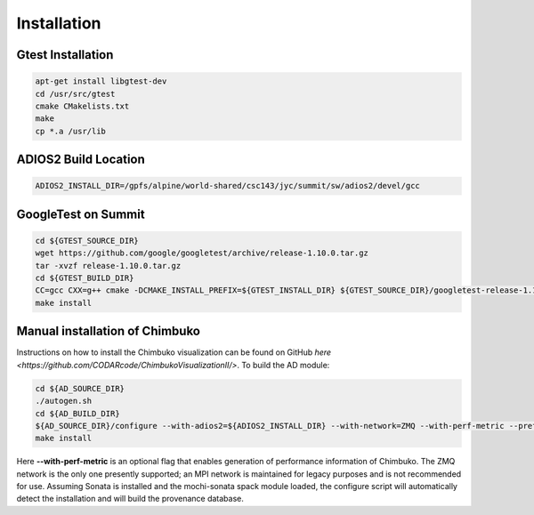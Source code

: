 *************
Installation
*************

Gtest Installation
~~~~~~~~~~~~~~~~~~

.. code:: bash

   apt-get install libgtest-dev
   cd /usr/src/gtest
   cmake CMakelists.txt
   make
   cp *.a /usr/lib

ADIOS2 Build Location
~~~~~~~~~~~~~~~~~~~~~

.. code:: bash

   ADIOS2_INSTALL_DIR=/gpfs/alpine/world-shared/csc143/jyc/summit/sw/adios2/devel/gcc

GoogleTest on Summit
~~~~~~~~~~~~~~~~~~~~

.. code:: bash

   cd ${GTEST_SOURCE_DIR}
   wget https://github.com/google/googletest/archive/release-1.10.0.tar.gz
   tar -xvzf release-1.10.0.tar.gz
   cd ${GTEST_BUILD_DIR}
   CC=gcc CXX=g++ cmake -DCMAKE_INSTALL_PREFIX=${GTEST_INSTALL_DIR} ${GTEST_SOURCE_DIR}/googletest-release-1.10.0
   make install

.. _manual_installation_of_chimbuko:
   
Manual installation of Chimbuko
~~~~~~~~~~~~~~~~~~~~~~~~~~~~~~~

Instructions on how to install the Chimbuko visualization can be found on GitHub `here <https://github.com/CODARcode/ChimbukoVisualizationII/>`. To build the AD module:

.. code:: bash

   cd ${AD_SOURCE_DIR}
   ./autogen.sh
   cd ${AD_BUILD_DIR}
   ${AD_SOURCE_DIR}/configure --with-adios2=${ADIOS2_INSTALL_DIR} --with-network=ZMQ --with-perf-metric --prefix=${AD_INSTALL_DIR}
   make install

Here **--with-perf-metric** is an optional flag that enables generation of performance information of Chimbuko. The ZMQ network is the only one presently supported; an MPI network is maintained for legacy purposes and is not recommended for use. Assuming Sonata is installed and the mochi-sonata spack module loaded, the configure script will automatically detect the installation and will build the provenance database.
